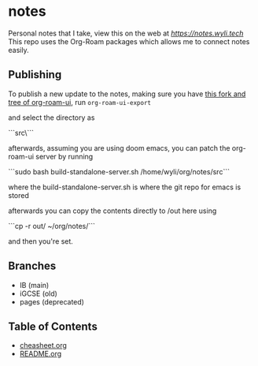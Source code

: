 * notes
Personal notes that I take, view this on the web at [[notes][https://notes.wyli.tech]]
This repo uses the Org-Roam packages which allows me to connect notes easily.

** Publishing

To publish a new update to the notes, making sure you have [[https://github.com/jgru/org-roam-ui/tree/add-export-capability][this fork and tree of org-roam-ui]], run src_elisp{org-roam-ui-export}

and select the directory as

```src\```

afterwards, assuming you are using doom emacs, you can patch the org-roam-ui server by running

```sudo bash build-standalone-server.sh /home/wyli/org/notes/src```

where the build-standalone-server.sh is where the git repo for emacs is stored

afterwards you can copy the contents directly to /out here using

```cp -r out/ ~/org/notes/```

and then you're set.

** Branches
- IB (main)
- iGCSE (old)
- pages (deprecated)

** Table of Contents

- [[file:cheatsheet.org][cheasheet.org]]
- [[file:README.org][README.org]]
